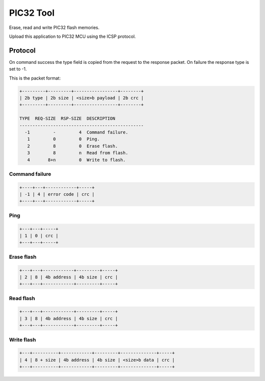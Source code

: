 PIC32 Tool
==========

Erase, read and write PIC32 flash memories.

Upload this application to PIC32 MCU using the ICSP protocol.

Protocol
--------

On command success the type field is copied from the request to the
response packet. On failure the response type is set to -1.

This is the packet format:

.. code-block:: text

   +---------+---------+-----------------+--------+
   | 2b type | 2b size | <size>b payload | 2b crc |
   +---------+---------+-----------------+--------+

   TYPE  REQ-SIZE  RSP-SIZE  DESCRIPTION
   ------------------------------------------------
     -1         -         4  Command failure.
      1         0         0  Ping.
      2         8         0  Erase flash.
      3         8         n  Read from flash.
      4       8+n         0  Write to flash.

Command failure
^^^^^^^^^^^^^^^

.. code-block:: text

   +----+---+------------+-----+
   | -1 | 4 | error code | crc |
   +----+---+------------+-----+

Ping
^^^^

.. code-block:: text

   +---+---+-----+
   | 1 | 0 | crc |
   +---+---+-----+

Erase flash
^^^^^^^^^^^

.. code-block:: text

   +---+---+------------+---------+-----+
   | 2 | 8 | 4b address | 4b size | crc |
   +---+---+------------+---------+-----+

Read flash
^^^^^^^^^^

.. code-block:: text

   +---+---+------------+---------+-----+
   | 3 | 8 | 4b address | 4b size | crc |
   +---+---+------------+---------+-----+

Write flash
^^^^^^^^^^^

.. code-block:: text

   +---+----------+------------+---------+--------------+-----+
   | 4 | 8 + size | 4b address | 4b size | <size>b data | crc |
   +---+----------+------------+---------+--------------+-----+
